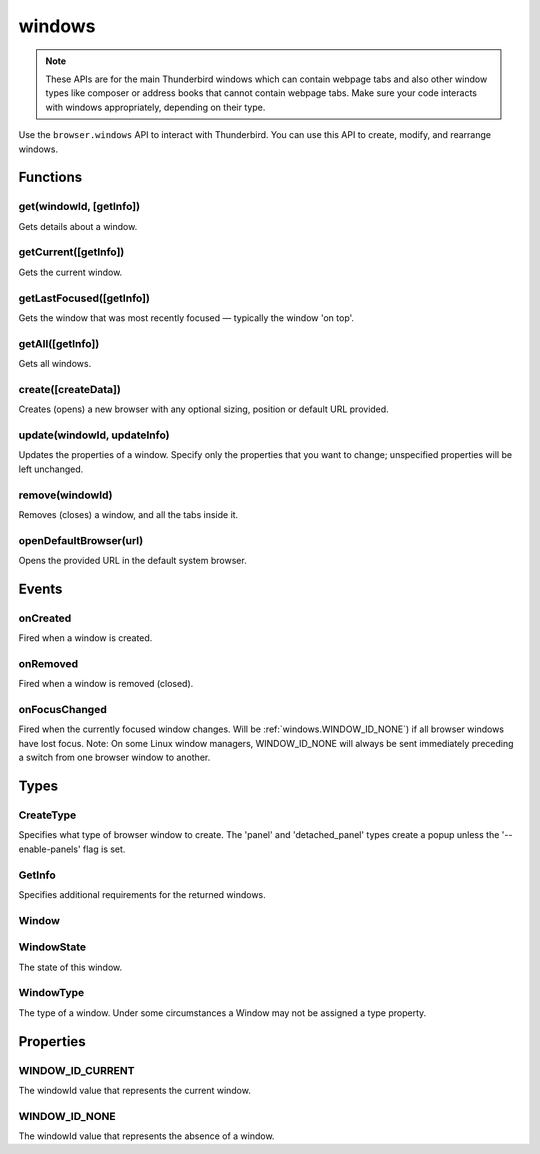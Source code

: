 .. _windows_api:

=======
windows
=======

.. note::

  These APIs are for the main Thunderbird windows which can contain webpage tabs and also other
  window types like composer or address books that cannot contain webpage tabs.  Make sure your
  code interacts with windows appropriately, depending on their type.

.. role:: permission

Use the ``browser.windows`` API to interact with Thunderbird. You can use this API to create, modify, and rearrange windows.

.. rst-class:: api-main-section

Functions
=========

.. _windows.get:

get(windowId, [getInfo])
------------------------

.. api-section-annotation-hack:: 

Gets details about a window.

.. api-header::
   :label: Parameters

   
   .. api-member::
      :name: ``windowId``
      :type: (integer)
   
   
   .. api-member::
      :name: [``getInfo``]
      :type: (:ref:`windows.GetInfo`)
   

.. api-header::
   :label: Return type (`Promise`_)

   
   .. api-member::
      :type: :ref:`windows.Window`
   
   
   .. _Promise: https://developer.mozilla.org/en-US/docs/Web/JavaScript/Reference/Global_Objects/Promise

.. _windows.getCurrent:

getCurrent([getInfo])
---------------------

.. api-section-annotation-hack:: 

Gets the current window.

.. api-header::
   :label: Parameters

   
   .. api-member::
      :name: [``getInfo``]
      :type: (:ref:`windows.GetInfo`)
   

.. api-header::
   :label: Return type (`Promise`_)

   
   .. api-member::
      :type: :ref:`windows.Window`
   
   
   .. _Promise: https://developer.mozilla.org/en-US/docs/Web/JavaScript/Reference/Global_Objects/Promise

.. _windows.getLastFocused:

getLastFocused([getInfo])
-------------------------

.. api-section-annotation-hack:: 

Gets the window that was most recently focused — typically the window 'on top'.

.. api-header::
   :label: Parameters

   
   .. api-member::
      :name: [``getInfo``]
      :type: (:ref:`windows.GetInfo`)
   

.. api-header::
   :label: Return type (`Promise`_)

   
   .. api-member::
      :type: :ref:`windows.Window`
   
   
   .. _Promise: https://developer.mozilla.org/en-US/docs/Web/JavaScript/Reference/Global_Objects/Promise

.. _windows.getAll:

getAll([getInfo])
-----------------

.. api-section-annotation-hack:: 

Gets all windows.

.. api-header::
   :label: Parameters

   
   .. api-member::
      :name: [``getInfo``]
      :type: (:ref:`windows.GetInfo`)
   

.. api-header::
   :label: Return type (`Promise`_)

   
   .. api-member::
      :type: array of :ref:`windows.Window`
   
   
   .. _Promise: https://developer.mozilla.org/en-US/docs/Web/JavaScript/Reference/Global_Objects/Promise

.. _windows.create:

create([createData])
--------------------

.. api-section-annotation-hack:: 

Creates (opens) a new browser with any optional sizing, position or default URL provided.

.. api-header::
   :label: Parameters

   
   .. api-member::
      :name: [``createData``]
      :type: (object)
      
      .. api-member::
         :name: [``allowScriptsToClose``]
         :type: (boolean)
         
         Allow scripts to close the window.
      
      
      .. api-member::
         :name: [``focused``]
         :type: (boolean) **Unsupported.**
         
         If true, opens an active window. If false, opens an inactive window.
      
      
      .. api-member::
         :name: [``height``]
         :type: (integer)
         
         The height in pixels of the new window, including the frame. If not specified defaults to a natural height.
      
      
      .. api-member::
         :name: [``incognito``]
         :type: (boolean)
         
         Whether the new window should be an incognito window.
      
      
      .. api-member::
         :name: [``left``]
         :type: (integer)
         
         The number of pixels to position the new window from the left edge of the screen. If not specified, the new window is offset naturally from the last focused window. This value is ignored for panels.
      
      
      .. api-member::
         :name: [``state``]
         :type: (:ref:`windows.WindowState`)
         
         The initial state of the window. The 'minimized', 'maximized' and 'fullscreen' states cannot be combined with 'left', 'top', 'width' or 'height'.
      
      
      .. api-member::
         :name: [``tabId``]
         :type: (integer)
         
         The id of the tab for which you want to adopt to the new window.
      
      
      .. api-member::
         :name: [``titlePreface``]
         :type: (string)
         
         A string to add to the beginning of the window title.
      
      
      .. api-member::
         :name: [``top``]
         :type: (integer)
         
         The number of pixels to position the new window from the top edge of the screen. If not specified, the new window is offset naturally from the last focused window. This value is ignored for panels.
      
      
      .. api-member::
         :name: [``type``]
         :type: (:ref:`windows.CreateType`)
         
         Specifies what type of browser window to create. The 'panel' and 'detached_panel' types create a popup unless the '--enable-panels' flag is set.
      
      
      .. api-member::
         :name: [``url``]
         :type: (string or array of string)
         
         A URL or array of URLs to open as tabs in the window. Fully-qualified URLs must include a scheme (i.e. 'http://www.google.com', not 'www.google.com'). Relative URLs will be relative to the current page within the extension. Defaults to the New Tab Page.
      
      
      .. api-member::
         :name: [``width``]
         :type: (integer)
         
         The width in pixels of the new window, including the frame. If not specified defaults to a natural width.
      
   

.. api-header::
   :label: Return type (`Promise`_)

   
   .. api-member::
      :type: :ref:`windows.Window`
      
      Contains details about the created window.
   
   
   .. _Promise: https://developer.mozilla.org/en-US/docs/Web/JavaScript/Reference/Global_Objects/Promise

.. _windows.update:

update(windowId, updateInfo)
----------------------------

.. api-section-annotation-hack:: 

Updates the properties of a window. Specify only the properties that you want to change; unspecified properties will be left unchanged.

.. api-header::
   :label: Parameters

   
   .. api-member::
      :name: ``windowId``
      :type: (integer)
   
   
   .. api-member::
      :name: ``updateInfo``
      :type: (object)
      
      .. api-member::
         :name: [``drawAttention``]
         :type: (boolean)
         
         If true, causes the window to be displayed in a manner that draws the user's attention to the window, without changing the focused window. The effect lasts until the user changes focus to the window. This option has no effect if the window already has focus. Set to false to cancel a previous draw attention request.
      
      
      .. api-member::
         :name: [``focused``]
         :type: (boolean)
         
         If true, brings the window to the front. If false, brings the next window in the z-order to the front.
      
      
      .. api-member::
         :name: [``height``]
         :type: (integer)
         
         The height to resize the window to in pixels. This value is ignored for panels.
      
      
      .. api-member::
         :name: [``left``]
         :type: (integer)
         
         The offset from the left edge of the screen to move the window to in pixels. This value is ignored for panels.
      
      
      .. api-member::
         :name: [``state``]
         :type: (:ref:`windows.WindowState`)
         
         The new state of the window. The 'minimized', 'maximized' and 'fullscreen' states cannot be combined with 'left', 'top', 'width' or 'height'.
      
      
      .. api-member::
         :name: [``titlePreface``]
         :type: (string)
         
         A string to add to the beginning of the window title.
      
      
      .. api-member::
         :name: [``top``]
         :type: (integer)
         
         The offset from the top edge of the screen to move the window to in pixels. This value is ignored for panels.
      
      
      .. api-member::
         :name: [``width``]
         :type: (integer)
         
         The width to resize the window to in pixels. This value is ignored for panels.
      
   

.. api-header::
   :label: Return type (`Promise`_)

   
   .. api-member::
      :type: :ref:`windows.Window`
   
   
   .. _Promise: https://developer.mozilla.org/en-US/docs/Web/JavaScript/Reference/Global_Objects/Promise

.. _windows.remove:

remove(windowId)
----------------

.. api-section-annotation-hack:: 

Removes (closes) a window, and all the tabs inside it.

.. api-header::
   :label: Parameters

   
   .. api-member::
      :name: ``windowId``
      :type: (integer)
   

.. _windows.openDefaultBrowser:

openDefaultBrowser(url)
-----------------------

.. api-section-annotation-hack:: -- [Added in TB 84, backported to TB 78.6.0]

Opens the provided URL in the default system browser.

.. api-header::
   :label: Parameters

   
   .. api-member::
      :name: ``url``
      :type: (string)
   

.. rst-class:: api-main-section

Events
======

.. _windows.onCreated:

onCreated
---------

.. api-section-annotation-hack:: 

Fired when a window is created.

.. api-header::
   :label: Parameters for windows.onCreated.addListener(listener)

   
   .. api-member::
      :name: ``listener(window)``
      
      A function that will be called when this event occurs.
   

.. api-header::
   :label: Parameters passed to the listener function

   
   .. api-member::
      :name: ``window``
      :type: (:ref:`windows.Window`)
      
      Details of the window that was created.
   

.. _windows.onRemoved:

onRemoved
---------

.. api-section-annotation-hack:: 

Fired when a window is removed (closed).

.. api-header::
   :label: Parameters for windows.onRemoved.addListener(listener)

   
   .. api-member::
      :name: ``listener(windowId)``
      
      A function that will be called when this event occurs.
   

.. api-header::
   :label: Parameters passed to the listener function

   
   .. api-member::
      :name: ``windowId``
      :type: (integer)
      
      ID of the removed window.
   

.. _windows.onFocusChanged:

onFocusChanged
--------------

.. api-section-annotation-hack:: 

Fired when the currently focused window changes. Will be :ref:`windows.WINDOW_ID_NONE`) if all browser windows have lost focus. Note: On some Linux window managers, WINDOW_ID_NONE will always be sent immediately preceding a switch from one browser window to another.

.. api-header::
   :label: Parameters for windows.onFocusChanged.addListener(listener)

   
   .. api-member::
      :name: ``listener(windowId)``
      
      A function that will be called when this event occurs.
   

.. api-header::
   :label: Parameters passed to the listener function

   
   .. api-member::
      :name: ``windowId``
      :type: (integer)
      
      ID of the newly focused window.
   

.. rst-class:: api-main-section

Types
=====

.. _windows.CreateType:

CreateType
----------

.. api-section-annotation-hack:: 

Specifies what type of browser window to create. The 'panel' and 'detached_panel' types create a popup unless the '--enable-panels' flag is set.

.. api-header::
   :label: `string`

   
   .. container:: api-member-node
   
      .. container:: api-member-description-only
         
         Supported values:
         
         .. api-member::
            :name: ``normal``
         
         .. api-member::
            :name: ``popup``
         
         .. api-member::
            :name: ``panel``
         
         .. api-member::
            :name: ``detached_panel``
   

.. _windows.GetInfo:

GetInfo
-------

.. api-section-annotation-hack:: 

Specifies additional requirements for the returned windows.

.. api-header::
   :label: object

   
   .. api-member::
      :name: [``populate``]
      :type: (boolean)
      
      If true, the :ref:`windows.Window` returned will have a ``tabs`` property that contains an array of :ref:`tabs.Tab` objects representing the tabs inside the window. The :ref:`tabs.Tab` objects only contain the ``url``, ``title`` and ``favIconUrl`` properties if the extension's manifest file includes the :permission:`tabs` permission.
   
   
   .. api-member::
      :name: [``windowTypes``]
      :type: (array of :ref:`windows.WindowType`)
      
      If set, the :ref:`windows.Window` returned will be filtered based on its type. Supported by :ref:`windows.getAll` only, ignored in all other functions.
   

.. _windows.Window:

Window
------

.. api-section-annotation-hack:: 

.. api-header::
   :label: object

   
   .. api-member::
      :name: ``alwaysOnTop``
      :type: (boolean)
      
      Whether the window is set to be always on top.
   
   
   .. api-member::
      :name: ``focused``
      :type: (boolean)
      
      Whether the window is currently the focused window.
   
   
   .. api-member::
      :name: ``incognito``
      :type: (boolean)
      
      Whether the window is incognito.
   
   
   .. api-member::
      :name: [``height``]
      :type: (integer)
      
      The height of the window, including the frame, in pixels.
   
   
   .. api-member::
      :name: [``id``]
      :type: (integer)
      
      The ID of the window. Window IDs are unique within a session.
   
   
   .. api-member::
      :name: [``left``]
      :type: (integer)
      
      The offset of the window from the left edge of the screen in pixels.
   
   
   .. api-member::
      :name: [``state``]
      :type: (:ref:`windows.WindowState`)
      
      The state of this browser window.
   
   
   .. api-member::
      :name: [``tabs``]
      :type: (array of :ref:`tabs.Tab`)
      
      Array of :ref:`tabs.Tab` objects representing the current tabs in the window. Only included if requested by :ref:`windows.get`, :ref:`windows.getCurrent`, :ref:`windows.getAll` or :ref:`windows.getLastFocused` and the optional :ref:`windows.GetInfo` parameter has ``populate`` set to ``true``.
   
   
   .. api-member::
      :name: [``title``]
      :type: (string)
      
      The title of the window. Read-only.
   
   
   .. api-member::
      :name: [``top``]
      :type: (integer)
      
      The offset of the window from the top edge of the screen in pixels.
   
   
   .. api-member::
      :name: [``type``]
      :type: (:ref:`windows.WindowType`)
      
      The type of browser window this is.
   
   
   .. api-member::
      :name: [``width``]
      :type: (integer)
      
      The width of the window, including the frame, in pixels.
   

.. _windows.WindowState:

WindowState
-----------

.. api-section-annotation-hack:: 

The state of this window.

.. api-header::
   :label: `string`

   
   .. container:: api-member-node
   
      .. container:: api-member-description-only
         
         Supported values:
         
         .. api-member::
            :name: ``normal``
         
         .. api-member::
            :name: ``minimized``
         
         .. api-member::
            :name: ``maximized``
         
         .. api-member::
            :name: ``fullscreen``
         
         .. api-member::
            :name: ``docked``
   

.. _windows.WindowType:

WindowType
----------

.. api-section-annotation-hack:: 

The type of a window. Under some circumstances a Window may not be assigned a type property.

.. api-header::
   :label: `string`

   
   .. container:: api-member-node
   
      .. container:: api-member-description-only
         
         Supported values:
         
         .. api-member::
            :name: ``normal``
         
         .. api-member::
            :name: ``popup``
         
         .. api-member::
            :name: ``panel``
         
         .. api-member::
            :name: ``app``
         
         .. api-member::
            :name: ``devtools``
         
         .. api-member::
            :name: ``addressBook``
            :annotation: -- [Added in TB 70, backported to TB 68.1.1]
         
         .. api-member::
            :name: ``messageCompose``
            :annotation: -- [Added in TB 70, backported to TB 68.1.1]
         
         .. api-member::
            :name: ``messageDisplay``
            :annotation: -- [Added in TB 70, backported to TB 68.1.1]
   

.. rst-class:: api-main-section

Properties
==========

.. _windows.WINDOW_ID_CURRENT:

WINDOW_ID_CURRENT
-----------------

.. api-section-annotation-hack:: 

The windowId value that represents the current window.

.. _windows.WINDOW_ID_NONE:

WINDOW_ID_NONE
--------------

.. api-section-annotation-hack:: 

The windowId value that represents the absence of a window.
